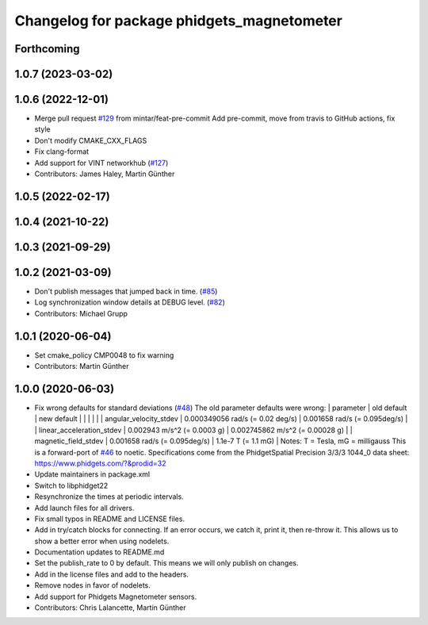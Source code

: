 ^^^^^^^^^^^^^^^^^^^^^^^^^^^^^^^^^^^^^^^^^^^
Changelog for package phidgets_magnetometer
^^^^^^^^^^^^^^^^^^^^^^^^^^^^^^^^^^^^^^^^^^^

Forthcoming
-----------

1.0.7 (2023-03-02)
------------------

1.0.6 (2022-12-01)
------------------
* Merge pull request `#129 <https://github.com/ros-drivers/phidgets_drivers/issues/129>`_ from mintar/feat-pre-commit
  Add pre-commit, move from travis to GitHub actions, fix style
* Don't modify CMAKE_CXX_FLAGS
* Fix clang-format
* Add support for VINT networkhub (`#127 <https://github.com/ros-drivers/phidgets_drivers/issues/127>`_)
* Contributors: James Haley, Martin Günther

1.0.5 (2022-02-17)
------------------

1.0.4 (2021-10-22)
------------------

1.0.3 (2021-09-29)
------------------

1.0.2 (2021-03-09)
------------------
* Don't publish messages that jumped back in time. (`#85 <https://github.com/ros-drivers/phidgets_drivers/issues/85>`_)
* Log synchronization window details at DEBUG level. (`#82 <https://github.com/ros-drivers/phidgets_drivers/issues/82>`_)
* Contributors: Michael Grupp

1.0.1 (2020-06-04)
------------------
* Set cmake_policy CMP0048 to fix warning
* Contributors: Martin Günther

1.0.0 (2020-06-03)
------------------
* Fix wrong defaults for standard deviations (`#48 <https://github.com/ros-drivers/phidgets_drivers/issues/48>`_)
  The old parameter defaults were wrong:
  | parameter                 | old default                       | new default                        |
  |                           |                                   |                                    |
  | angular_velocity_stdev    | 0.000349056 rad/s (= 0.02 deg/s)  | 0.001658 rad/s    (= 0.095deg/s)   |
  | linear_acceleration_stdev | 0.002943 m/s^2 (= 0.0003 g)       | 0.002745862 m/s^2 (= 0.00028 g)    |
  | magnetic_field_stdev      | 0.001658 rad/s (= 0.095deg/s)     | 1.1e-7 T          (= 1.1 mG)       |
  Notes: T = Tesla, mG = milligauss
  This is a forward-port of `#46 <https://github.com/ros-drivers/phidgets_drivers/issues/46>`_ to noetic.
  Specifications come from the PhidgetSpatial Precision 3/3/3 1044_0 data sheet: https://www.phidgets.com/?&prodid=32
* Update maintainers in package.xml
* Switch to libphidget22
* Resynchronize the times at periodic intervals.
* Add launch files for all drivers.
* Fix small typos in README and LICENSE files.
* Add in try/catch blocks for connecting.
  If an error occurs, we catch it, print it, then re-throw it.
  This allows us to show a better error when using nodelets.
* Documentation updates to README.md
* Set the publish_rate to 0 by default.
  This means we will only publish on changes.
* Add in the license files and add to the headers.
* Remove nodes in favor of nodelets.
* Add support for Phidgets Magnetometer sensors.
* Contributors: Chris Lalancette, Martin Günther
